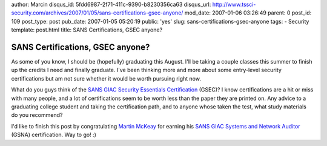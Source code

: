 author: Marcin
disqus_id: 5fdd6987-2f71-411c-9390-b8230356ca63
disqus_url: http://www.tssci-security.com/archives/2007/01/05/sans-certifications-gsec-anyone/
mod_date: 2007-01-06 03:26:49
parent: 0
post_id: 109
post_type: post
pub_date: 2007-01-05 05:20:19
public: 'yes'
slug: sans-certifications-gsec-anyone
tags:
- Security
template: post.html
title: SANS Certifications, GSEC anyone?

SANS Certifications, GSEC anyone?
#################################

As some of you know, I should be (hopefully) graduating this August.
I'll be taking a couple classes this summer to finish up the credits I
need and finally graduate. I've been thinking more and more about some
entry-level security certifications but am not sure whether it would be
worth pursuing right now.

What do you guys think of the `SANS GIAC Security Essentials
Certification <http://www.giac.org/certifications/security/gsec.php>`_
(GSEC)? I know certifications are a hit or miss with many people, and a
lot of certifications seem to be worth less than the paper they are
printed on. Any advice to a graduating college student and taking the
certification path, and to anyone whose taken the test, what study
materials do you recommend?

I'd like to finish this post by congratulating `Martin
McKeay <http://www.mckeay.net/secure/2007/01/i_am_now_sans_gsna_certified.html>`_
for earning his `SANS GIAC Systems and Network
Auditor <http://www.giac.org/certifications/audit/gsna.php>`_ (GSNA)
certification. Way to go! :)
